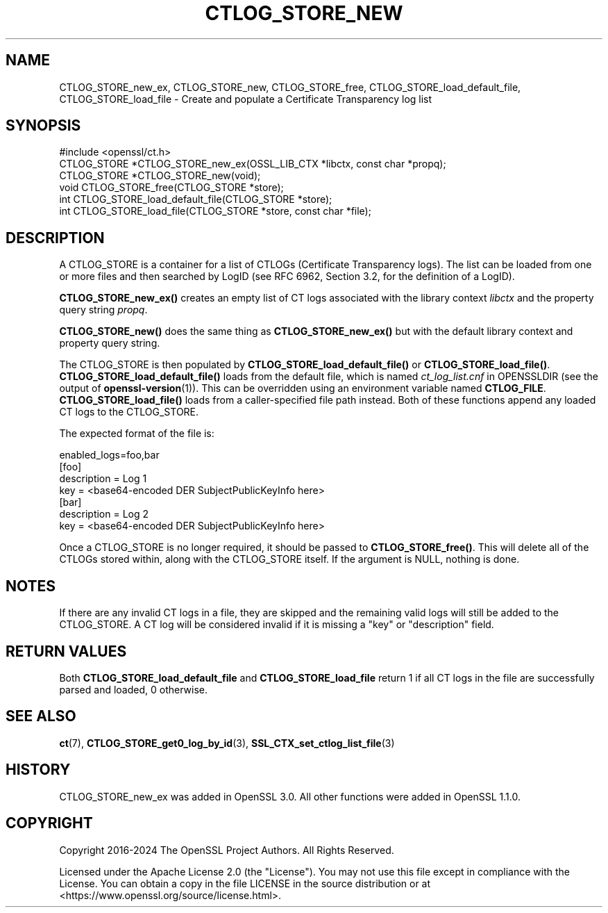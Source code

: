 .\" -*- mode: troff; coding: utf-8 -*-
.\" Automatically generated by Pod::Man 5.01 (Pod::Simple 3.43)
.\"
.\" Standard preamble:
.\" ========================================================================
.de Sp \" Vertical space (when we can't use .PP)
.if t .sp .5v
.if n .sp
..
.de Vb \" Begin verbatim text
.ft CW
.nf
.ne \\$1
..
.de Ve \" End verbatim text
.ft R
.fi
..
.\" \*(C` and \*(C' are quotes in nroff, nothing in troff, for use with C<>.
.ie n \{\
.    ds C` ""
.    ds C' ""
'br\}
.el\{\
.    ds C`
.    ds C'
'br\}
.\"
.\" Escape single quotes in literal strings from groff's Unicode transform.
.ie \n(.g .ds Aq \(aq
.el       .ds Aq '
.\"
.\" If the F register is >0, we'll generate index entries on stderr for
.\" titles (.TH), headers (.SH), subsections (.SS), items (.Ip), and index
.\" entries marked with X<> in POD.  Of course, you'll have to process the
.\" output yourself in some meaningful fashion.
.\"
.\" Avoid warning from groff about undefined register 'F'.
.de IX
..
.nr rF 0
.if \n(.g .if rF .nr rF 1
.if (\n(rF:(\n(.g==0)) \{\
.    if \nF \{\
.        de IX
.        tm Index:\\$1\t\\n%\t"\\$2"
..
.        if !\nF==2 \{\
.            nr % 0
.            nr F 2
.        \}
.    \}
.\}
.rr rF
.\" ========================================================================
.\"
.IX Title "CTLOG_STORE_NEW 3ossl"
.TH CTLOG_STORE_NEW 3ossl 2024-09-03 3.3.2 OpenSSL
.\" For nroff, turn off justification.  Always turn off hyphenation; it makes
.\" way too many mistakes in technical documents.
.if n .ad l
.nh
.SH NAME
CTLOG_STORE_new_ex,
CTLOG_STORE_new, CTLOG_STORE_free,
CTLOG_STORE_load_default_file, CTLOG_STORE_load_file \-
Create and populate a Certificate Transparency log list
.SH SYNOPSIS
.IX Header "SYNOPSIS"
.Vb 1
\& #include <openssl/ct.h>
\&
\& CTLOG_STORE *CTLOG_STORE_new_ex(OSSL_LIB_CTX *libctx, const char *propq);
\& CTLOG_STORE *CTLOG_STORE_new(void);
\& void CTLOG_STORE_free(CTLOG_STORE *store);
\&
\& int CTLOG_STORE_load_default_file(CTLOG_STORE *store);
\& int CTLOG_STORE_load_file(CTLOG_STORE *store, const char *file);
.Ve
.SH DESCRIPTION
.IX Header "DESCRIPTION"
A CTLOG_STORE is a container for a list of CTLOGs (Certificate Transparency
logs). The list can be loaded from one or more files and then searched by LogID
(see RFC 6962, Section 3.2, for the definition of a LogID).
.PP
\&\fBCTLOG_STORE_new_ex()\fR creates an empty list of CT logs associated with
the library context \fIlibctx\fR and the property query string \fIpropq\fR.
.PP
\&\fBCTLOG_STORE_new()\fR does the same thing as \fBCTLOG_STORE_new_ex()\fR but with
the default library context and property query string.
.PP
The CTLOG_STORE is then populated by \fBCTLOG_STORE_load_default_file()\fR or
\&\fBCTLOG_STORE_load_file()\fR. \fBCTLOG_STORE_load_default_file()\fR loads from the default
file, which is named \fIct_log_list.cnf\fR in OPENSSLDIR (see the output of
\&\fBopenssl\-version\fR\|(1)). This can be overridden using an environment variable
named \fBCTLOG_FILE\fR. \fBCTLOG_STORE_load_file()\fR loads from a caller-specified file
path instead. Both of these functions append any loaded CT logs to the
CTLOG_STORE.
.PP
The expected format of the file is:
.PP
.Vb 1
\& enabled_logs=foo,bar
\&
\& [foo]
\& description = Log 1
\& key = <base64\-encoded DER SubjectPublicKeyInfo here>
\&
\& [bar]
\& description = Log 2
\& key = <base64\-encoded DER SubjectPublicKeyInfo here>
.Ve
.PP
Once a CTLOG_STORE is no longer required, it should be passed to
\&\fBCTLOG_STORE_free()\fR. This will delete all of the CTLOGs stored within, along
with the CTLOG_STORE itself. If the argument is NULL, nothing is done.
.SH NOTES
.IX Header "NOTES"
If there are any invalid CT logs in a file, they are skipped and the remaining
valid logs will still be added to the CTLOG_STORE. A CT log will be considered
invalid if it is missing a "key" or "description" field.
.SH "RETURN VALUES"
.IX Header "RETURN VALUES"
Both \fBCTLOG_STORE_load_default_file\fR and \fBCTLOG_STORE_load_file\fR return 1 if
all CT logs in the file are successfully parsed and loaded, 0 otherwise.
.SH "SEE ALSO"
.IX Header "SEE ALSO"
\&\fBct\fR\|(7),
\&\fBCTLOG_STORE_get0_log_by_id\fR\|(3),
\&\fBSSL_CTX_set_ctlog_list_file\fR\|(3)
.SH HISTORY
.IX Header "HISTORY"
CTLOG_STORE_new_ex was added in OpenSSL 3.0. All other functions were
added in OpenSSL 1.1.0.
.SH COPYRIGHT
.IX Header "COPYRIGHT"
Copyright 2016\-2024 The OpenSSL Project Authors. All Rights Reserved.
.PP
Licensed under the Apache License 2.0 (the "License").  You may not use
this file except in compliance with the License.  You can obtain a copy
in the file LICENSE in the source distribution or at
<https://www.openssl.org/source/license.html>.
